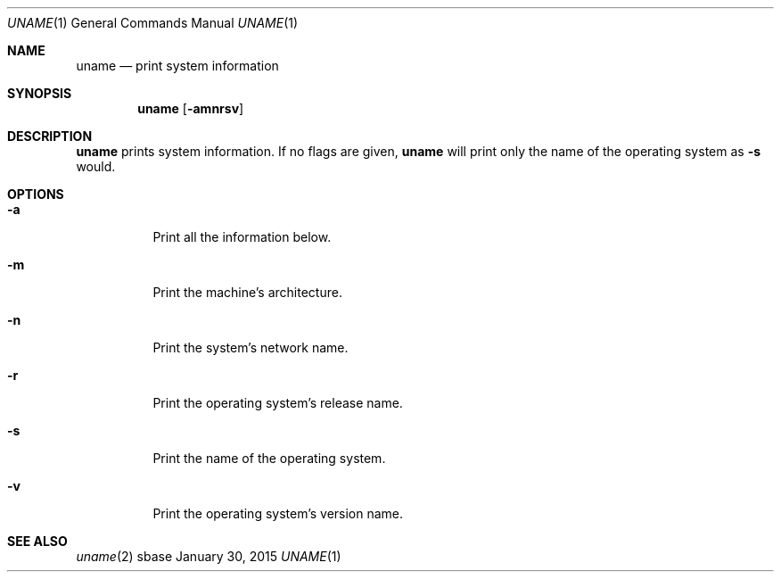 .Dd January 30, 2015
.Dt UNAME 1
.Os sbase
.Sh NAME
.Nm uname
.Nd print system information
.Sh SYNOPSIS
.Nm
.Op Fl amnrsv
.Sh DESCRIPTION
.Nm
prints system information. If no flags are given,
.Nm
will print only the
name of the operating system as
.Fl s
would.
.Sh OPTIONS
.Bl -tag -width Ds
.It Fl a
Print all the information below.
.It Fl m
Print the machine's architecture.
.It Fl n
Print the system's network name.
.It Fl r
Print the operating system's release name.
.It Fl s
Print the name of the operating system.
.It Fl v
Print the operating system's version name.
.El
.Sh SEE ALSO
.Xr uname 2
